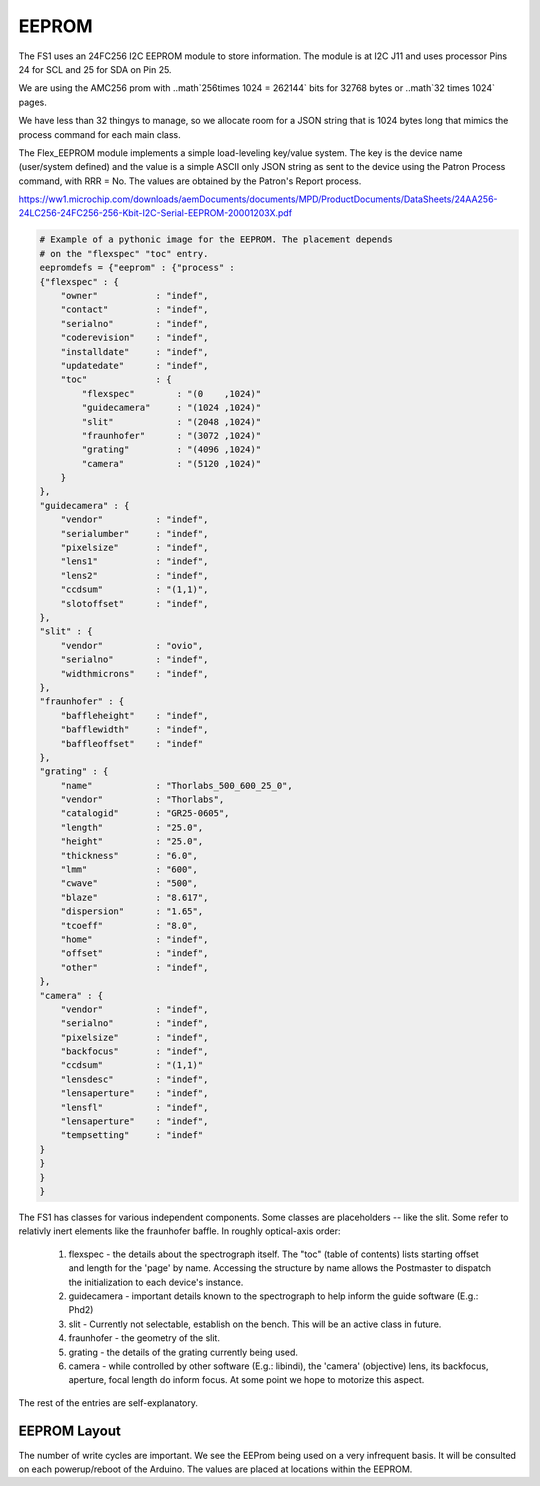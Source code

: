 EEPROM
======


The FS1 uses an 24FC256 I2C EEPROM module to store information. The module
is at I2C J11 and uses processor Pins 24 for SCL and 25 for SDA on Pin 25.

We are using the AMC256 prom with ..math`256\times 1024 = 262144` bits
for 32768 bytes or ..math`32 \times 1024` pages.

We have less than 32 thingys to manage, so we allocate room for a JSON
string that is 1024 bytes long that mimics the process command for each main class.

The Flex_EEPROM module implements a simple load-leveling key/value system.
The key is the device name (user/system defined) and the value is a simple
ASCII only JSON string as sent to the device using the Patron Process
command, with RRR = No. The values are obtained by the Patron's Report
process.

https://ww1.microchip.com/downloads/aemDocuments/documents/MPD/ProductDocuments/DataSheets/24AA256-24LC256-24FC256-256-Kbit-I2C-Serial-EEPROM-20001203X.pdf

.. code-block:: python

    # Example of a pythonic image for the EEPROM. The placement depends
    # on the "flexspec" "toc" entry.
    eepromdefs = {"eeprom" : {"process" :
    {"flexspec" : {
        "owner"           : "indef",
        "contact"         : "indef",
        "serialno"        : "indef",
        "coderevision"    : "indef",
        "installdate"     : "indef",
        "updatedate"      : "indef",
        "toc"             : {
            "flexspec"        : "(0    ,1024)"
            "guidecamera"     : "(1024 ,1024)"
            "slit"            : "(2048 ,1024)"
            "fraunhofer"      : "(3072 ,1024)"
            "grating"         : "(4096 ,1024)"
            "camera"          : "(5120 ,1024)"
        }
    },
    "guidecamera" : {
        "vendor"          : "indef",
        "serialumber"     : "indef",
        "pixelsize"       : "indef",
        "lens1"           : "indef",
        "lens2"           : "indef",
        "ccdsum"          : "(1,1)",
        "slotoffset"      : "indef",
    },
    "slit" : {
        "vendor"          : "ovio",
        "serialno"        : "indef",
        "widthmicrons"    : "indef",
    },
    "fraunhofer" : {
        "baffleheight"    : "indef",
        "bafflewidth"     : "indef",
        "baffleoffset"    : "indef"
    },
    "grating" : {
        "name"            : "Thorlabs_500_600_25_0",
        "vendor"          : "Thorlabs",
        "catalogid"       : "GR25-0605",
        "length"          : "25.0",
        "height"          : "25.0",
        "thickness"       : "6.0",
        "lmm"             : "600",
        "cwave"           : "500",
        "blaze"           : "8.617",
        "dispersion"      : "1.65",
        "tcoeff"          : "8.0",
        "home"            : "indef",
        "offset"          : "indef",
        "other"           : "indef",
    },
    "camera" : {
        "vendor"          : "indef",
        "serialno"        : "indef",
        "pixelsize"       : "indef",
        "backfocus"       : "indef",
        "ccdsum"          : "(1,1)"
        "lensdesc"        : "indef",
        "lensaperture"    : "indef",
        "lensfl"          : "indef",
        "lensaperture"    : "indef",
        "tempsetting"     : "indef"
    }
    }
    }
    }
    

The FS1 has classes for various independent components. Some classes
are placeholders -- like the slit. Some refer to relativly inert elements
like the fraunhofer baffle. In roughly optical-axis order:

    #. flexspec - the details about the spectrograph itself. The "toc" (table of contents) lists starting offset and length for the 'page' by name. Accessing the structure by name allows the Postmaster to dispatch the initialization to each device's instance.

    #. guidecamera - important details known to the spectrograph to help inform the guide software (E.g.: Phd2)

    #. slit - Currently not selectable, establish on the bench. This will be an active class in future.
    #. fraunhofer - the geometry of the slit.

    #. grating - the details of the grating currently being used.

    #. camera - while controlled by other software (E.g.: libindi), the 'camera' (objective) lens, its backfocus, aperture, focal length do inform focus. At some point we hope to motorize this aspect.

The rest of the entries are self-explanatory. 

EEPROM Layout
-------------

The number of write cycles are important. We see the EEProm being used on a very 
infrequent basis. It will be consulted on each powerup/reboot of the Arduino.
The values are placed at locations within the EEPROM.









..
